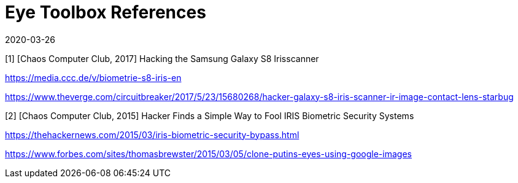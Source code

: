 = Eye Toolbox References
:showtitle:
:revdate: 2020-03-26

[1] [Chaos Computer Club, 2017] Hacking the Samsung Galaxy S8 Irisscanner

https://media.ccc.de/v/biometrie-s8-iris-en

https://www.theverge.com/circuitbreaker/2017/5/23/15680268/hacker-galaxy-s8-iris-scanner-ir-image-contact-lens-starbug

[2] [Chaos Computer Club, 2015] Hacker Finds a Simple Way to Fool IRIS Biometric Security Systems

https://thehackernews.com/2015/03/iris-biometric-security-bypass.html

https://www.forbes.com/sites/thomasbrewster/2015/03/05/clone-putins-eyes-using-google-images

